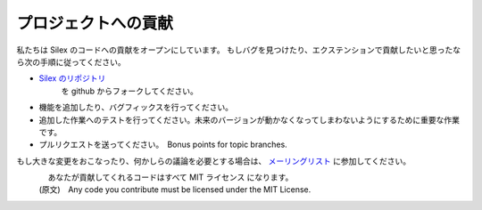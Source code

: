 プロジェクトへの貢献
============

私たちは Silex のコードへの貢献をオープンにしています。
もしバグを見つけたり、エクステンションで貢献したいと思ったなら次の手順に従ってください。

* `Silex のリポジトリ <https://github.com/fabpot/Silex>`_
   を github からフォークしてください。

* 機能を追加したり、バグフィックスを行ってください。

* 追加した作業へのテストを行ってください。未来のバージョンが動かなくなってしまわないようにするために重要な作業です。

* プルリクエストを送ってください。　Bonus points for topic branches.

もし大きな変更をおこなったり、何かしらの議論を必要とする場合は、
`メーリングリスト
<http://groups.google.com/group/silex-php>`_
に参加してください。

.. note::

　　　　あなたが貢献してくれるコードはすべて MIT ライセンス になります。
    (原文)　Any code you contribute must be licensed under the MIT
    License.
